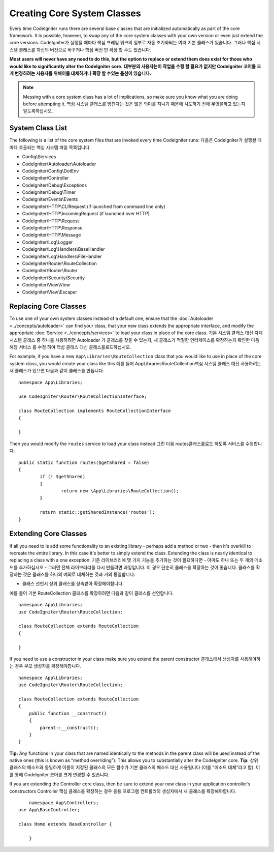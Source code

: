 ****************************
Creating Core System Classes
****************************

Every time CodeIgniter runs there are several base classes that are initialized automatically as part of the core
framework. It is possible, however, to swap any of the core system classes with your own version or even just extend
the core versions.
CodeIgniter가 실행될 때마다 핵심 프레임 워크의 일부로 자동 초기화되는 여러 기본 클래스가 있습니다. 그러나 핵심 시스템 클래스를 자신의 버전으로 바꾸거나 핵심 버전 만 확장 할 수도 있습니다.

**Most users will never have any need to do this, but the option to replace or extend them does exist for those
who would like to significantly alter the CodeIgniter core.**
**대부분의 사용자는이 작업을 수행 할 필요가 없지만 CodeIgniter 코어를 크게 변경하려는 사용자를 위해이를 대체하거나 확장 할 수있는 옵션이 있습니다.**

.. note:: Messing with a core system class has a lot of implications, so make sure you know what you are doing before
    attempting it.
    핵심 시스템 클래스를 망친다는 것은 많은 의미를 지니기 때문에 시도하기 전에 무엇을하고 있는지 알도록하십시오.

System Class List
=================

The following is a list of the core system files that are invoked every time CodeIgniter runs:
다음은 CodeIgniter가 실행될 때마다 호출되는 핵심 시스템 파일 목록입니다.

* Config\\Services
* CodeIgniter\\Autoloader\\Autoloader
* CodeIgniter\\Config\\DotEnv
* CodeIgniter\\Controller
* CodeIgniter\\Debug\\Exceptions
* CodeIgniter\\Debug\\Timer
* CodeIgniter\\Events\\Events
* CodeIgniter\\HTTP\\CLIRequest (if launched from command line only)
* CodeIgniter\\HTTP\\IncomingRequest (if launched over HTTP)
* CodeIgniter\\HTTP\\Request
* CodeIgniter\\HTTP\\Response
* CodeIgniter\\HTTP\\Message
* CodeIgniter\\Log\\Logger
* CodeIgniter\\Log\\Handlers\\BaseHandler
* CodeIgniter\\Log\\Handlers\\FileHandler
* CodeIgniter\\Router\\RouteCollection
* CodeIgniter\\Router\\Router
* CodeIgniter\\Security\\Security
* CodeIgniter\\View\\View
* CodeIgniter\\View\\Escaper

Replacing Core Classes
======================

To use one of your own system classes instead of a default one, ensure that the :doc:`Autoloader <../concepts/autoloader>`
can find your class, that  your new class extends the appropriate interface, and modify the appropriate
:doc:`Service <../concepts/services>` to load your class in place of the core class.
기본 시스템 클래스 대신 자체 시스템 클래스 중 하나를 사용하려면 Autoloader 가 클래스를 찾을 수 있는지, 새 클래스가 적절한 인터페이스를 확장하는지 확인한 다음 해당 서비스 를 수정 하여 핵심 클래스 대신 클래스를로드하십시오.

For example, if you have a new ``App\Libraries\RouteCollection`` class that you would like to use in place of
the core system class, you would create your class like this
예를 들어 App\Libraries\RouteCollection핵심 시스템 클래스 대신 사용하려는 새 클래스가 있으면 다음과 같이 클래스를 만듭니다.

::

    namespace App\Libraries;

    use CodeIgniter\Router\RouteCollectionInterface;

    class RouteCollection implements RouteCollectionInterface
    {

    }

Then  you would modify the ``routes`` service to load your class instead
그런 다음 routes클래스를로드 하도록 서비스를 수정합니다.

::

	public static function routes($getShared = false)
	{
		if (! $getShared)
		{
			return new \App\Libraries\RouteCollection();
		}

		return static::getSharedInstance('routes');
	}

Extending Core Classes
======================

If all you need to is add some functionality to an existing library - perhaps add a method or two - then it's overkill
to recreate the entire library. In this case it's better to simply extend the class. Extending the class is nearly
identical to replacing a class with a one exception:
기존 라이브러리에 몇 가지 기능을 추가하는 것이 필요하다면 - 아마도 하나 또는 두 개의 메소드를 추가하십시오 - 그러면 전체 라이브러리를 다시 만들려면 과잉입니다. 이 경우 단순히 클래스를 확장하는 것이 좋습니다. 클래스를 확장하는 것은 클래스를 하나의 예외로 대체하는 것과 거의 동일합니다.

* 클래스 선언시 상위 클래스를 상속받아 확장해야합니다.

예를 들어 기본 RouteCollection 클래스를 확장하려면 다음과 같이 클래스를 선언합니다.

::

    namespace App\Libraries;
    use CodeIgniter\Router\RouteCollection;

    class RouteCollection extends RouteCollection
    {

    }

If you need to use a constructor in your class make sure you extend the parent constructor
클래스에서 생성자를 사용해야하는 경우 부모 생성자를 확장해야합니다.

::

    namespace App\Libraries;
    use CodeIgniter\Router\RouteCollection;

    class RouteCollection extends RouteCollection
    {
        public function __construct()
        {
            parent::__construct();
        }
    }

**Tip:**  Any functions in your class that are named identically to the methods in the parent class will be used
instead of the native ones (this is known as “method overriding”). This allows you to substantially alter the CodeIgniter core.
**Tip:** 상위 클래스의 메소드와 동일하게 이름이 지정된 클래스의 모든 함수가 기본 클래스의 메소드 대신 사용됩니다 (이를 "메소드 대체"라고 함). 이를 통해 CodeIgniter 코어를 크게 변경할 수 있습니다.

If you are extending the Controller core class, then be sure to extend your new class in your application controller’s
constructors
Controller 핵심 클래스를 확장하는 경우 응용 프로그램 컨트롤러의 생성자에서 새 클래스를 확장해야합니다.

::

	namespace App\Controllers;
    use App\BaseController;

    class Home extends BaseController {

	}

